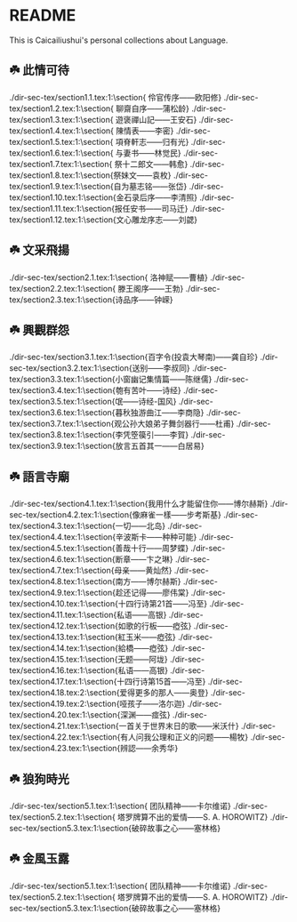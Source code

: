 * README
This is Caicailiushui's personal collections about Language.

** ☘️ 此情可待
./dir-sec-tex/section1.1.tex:1:\section{ 伶官传序——欧阳修}
./dir-sec-tex/section1.2.tex:1:\section{ 聊齋自序——蒲松龄}
./dir-sec-tex/section1.3.tex:1:\section{ 遊褒禪山記——王安石}
./dir-sec-tex/section1.4.tex:1:\section{ 陳情表——李密}
./dir-sec-tex/section1.5.tex:1:\section{ 項脊軒志——归有光}
./dir-sec-tex/section1.6.tex:1:\section{ 与妻书——林觉民}
./dir-sec-tex/section1.7.tex:1:\section{ 祭十二郎文——韩愈}
./dir-sec-tex/section1.8.tex:1:\section{祭妹文——袁枚}
./dir-sec-tex/section1.9.tex:1:\section{自为墓志铭——张岱}
./dir-sec-tex/section1.10.tex:1:\section{金石录后序——李清照}
./dir-sec-tex/section1.11.tex:1:\section{报任安书——司马迁}
./dir-sec-tex/section1.12.tex:1:\section{文心雕龙序志——刘勰}

** ☘️ 文采飛揚
./dir-sec-tex/section2.1.tex:1:\section{ 洛神赋——曹植}
./dir-sec-tex/section2.2.tex:1:\section{ 滕王阁序——王勃}
./dir-sec-tex/section2.3.tex:1:\section{诗品序——钟嵘}

** ☘️ 興觀群怨
./dir-sec-tex/section3.1.tex:1:\section{百字令(投袁大琴南)——龚自珍}
./dir-sec-tex/section3.2.tex:1:\section{送别——李叔同}
./dir-sec-tex/section3.3.tex:1:\section{小窗幽记集情篇——陈继儒}
./dir-sec-tex/section3.4.tex:1:\section{匏有苦叶——诗经}
./dir-sec-tex/section3.5.tex:1:\section{氓——诗经-国风}
./dir-sec-tex/section3.6.tex:1:\section{暮秋独游曲江——李商隐}
./dir-sec-tex/section3.7.tex:1:\section{观公孙大娘弟子舞剑器行——杜甫}
./dir-sec-tex/section3.8.tex:1:\section{李凭箜篌引——李賀}
./dir-sec-tex/section3.9.tex:1:\section{放言五首其一——白居易}

** ☘️ 語言寺廟
./dir-sec-tex/section4.1.tex:1:\section{我用什么才能留住你——博尔赫斯}
./dir-sec-tex/section4.2.tex:1:\section{像麻雀一樣——步考斯基}
./dir-sec-tex/section4.3.tex:1:\section{一切——北岛}
./dir-sec-tex/section4.4.tex:1:\section{辛波斯卡——种种可能}
./dir-sec-tex/section4.5.tex:1:\section{善哉十行——周梦蝶}
./dir-sec-tex/section4.6.tex:1:\section{断章——卞之琳}
./dir-sec-tex/section4.7.tex:1:\section{母亲——黄灿然}
./dir-sec-tex/section4.8.tex:1:\section{南方——博尔赫斯}
./dir-sec-tex/section4.9.tex:1:\section{趁还记得——廖伟棠}
./dir-sec-tex/section4.10.tex:1:\section{十四行诗第21首——冯至}
./dir-sec-tex/section4.11.tex:1:\section{私语——高银}
./dir-sec-tex/section4.12.tex:1:\section{如歌的行板——瘂弦}
./dir-sec-tex/section4.13.tex:1:\section{紅玉米——瘂弦}
./dir-sec-tex/section4.14.tex:1:\section{給橋——瘂弦}
./dir-sec-tex/section4.15.tex:1:\section{无题——阿垅}
./dir-sec-tex/section4.16.tex:1:\section{私语——高银}
./dir-sec-tex/section4.17.tex:1:\section{十四行诗第15首——冯至}
./dir-sec-tex/section4.18.tex:2:\section{爱得更多的那人——奥登}
./dir-sec-tex/section4.19.tex:2:\section{哑孩子——洛尓迦}
./dir-sec-tex/section4.20.tex:1:\section{深渊——痖弦}
./dir-sec-tex/section4.21.tex:1:\section{一首关于世界末日的歌——米沃什}
./dir-sec-tex/section4.22.tex:1:\section{有人问我公理和正义的问题——楊牧}
./dir-sec-tex/section4.23.tex:1:\section{辨認——余秀华}

** ☘️ 狼狗時光
./dir-sec-tex/section5.1.tex:1:\section{  团队精神——卡尔维诺}
./dir-sec-tex/section5.2.tex:1:\section{ 塔罗牌算不出的爱情——S. A. HOROWITZ}
./dir-sec-tex/section5.3.tex:1:\section{破碎故事之心——塞林格}

** ☘️ 金風玉露
./dir-sec-tex/section5.1.tex:1:\section{  团队精神——卡尔维诺}
./dir-sec-tex/section5.2.tex:1:\section{ 塔罗牌算不出的爱情——S. A. HOROWITZ}
./dir-sec-tex/section5.3.tex:1:\section{破碎故事之心——塞林格}

